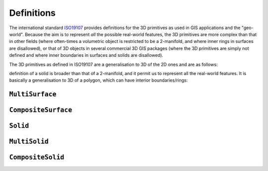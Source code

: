 ===========
Definitions
===========

The international standard `ISO19107 <http://www.iso.org/iso/catalogue_detail.htm?csnumber=26012>`_ provides definitions for the 3D primitives as used in GIS applications and the "geo-world".
Because the aim is to represent *all* the possible real-world features, the 3D primitives are more complex than that in other fields (where often-times a volumetric object is restricted to be a 2-manifold, and where inner rings in surfaces are disallowed), or that of 3D objects in several commercial 3D GIS packages (where the 3D primitives are simply not defined and where inner boundaries in surfaces and solids are disallowed).

The 3D primitives as defined in ISO19107 are a generalisation to 3D of the 2D ones and are as follows:

.. image:: _static/isoprimitives.svg
   :width: 70%


.. image:: _static/geomprimitives.svg
   :width: 70%



definition of a solid is broader than that of a 2-manifold, and it permit us to represent all the real-world features.
It is basically a generalisation to 3D of a polygon, which can have interior boundaries/rings:

``MultiSurface``
----------------

``CompositeSurface`` 
--------------------

``Solid``
---------

``MultiSolid``
--------------

``CompositeSolid``
------------------
   








